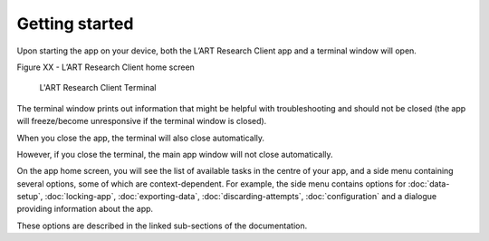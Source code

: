 Getting started
===============

Upon starting the app on your device, both the L’ART Research Client app and a terminal window will open. 

.. [ADD SCREENSHOT of FINAL home screen] 

Figure XX - L’ART Research Client home screen


.. figure:: figures/research_client_terminal.png
      :name: research_client_terminal
      :width: 400
      :alt: Screenshot of completing the L'ART Research Client Terminal

      L'ART Research Client Terminal

The terminal window prints out information that might be helpful with troubleshooting and should not be closed 
(the app will freeze/become unresponsive if the terminal window is closed). 

When you close the app, the terminal will also close automatically. 

However, if you close the terminal, the main app window will not close automatically. 
      

On the app home screen, you will see the list of available tasks in the centre of your app, and a side menu containing
several options, some of which are context-dependent. For example, the side menu contains options for
:doc:`data-setup`, :doc:`locking-app`, :doc:`exporting-data`, :doc:`discarding-attempts`, :doc:`configuration` and a dialogue providing information about the app.

These options are described in the linked sub-sections of the documentation.